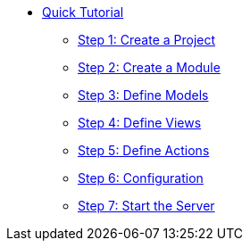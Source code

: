 * xref:index.adoc[Quick Tutorial]
** xref:step1.adoc[Step 1: Create a Project]
** xref:step2.adoc[Step 2: Create a Module]
** xref:step3.adoc[Step 3: Define Models]
** xref:step4.adoc[Step 4: Define Views]
** xref:step5.adoc[Step 5: Define Actions]
** xref:step6.adoc[Step 6: Configuration]
** xref:step7.adoc[Step 7: Start the Server]
